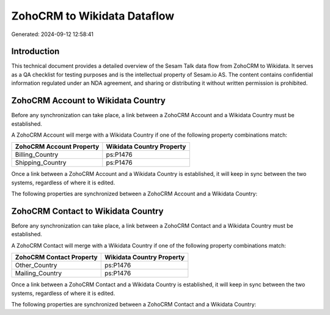 ============================
ZohoCRM to Wikidata Dataflow
============================

Generated: 2024-09-12 12:58:41

Introduction
------------

This technical document provides a detailed overview of the Sesam Talk data flow from ZohoCRM to Wikidata. It serves as a QA checklist for testing purposes and is the intellectual property of Sesam.io AS. The content contains confidential information regulated under an NDA agreement, and sharing or distributing it without written permission is prohibited.

ZohoCRM Account to Wikidata Country
-----------------------------------
Before any synchronization can take place, a link between a ZohoCRM Account and a Wikidata Country must be established.

A ZohoCRM Account will merge with a Wikidata Country if one of the following property combinations match:

.. list-table::
   :header-rows: 1

   * - ZohoCRM Account Property
     - Wikidata Country Property
   * - Billing_Country
     - ps:P1476
   * - Shipping_Country
     - ps:P1476

Once a link between a ZohoCRM Account and a Wikidata Country is established, it will keep in sync between the two systems, regardless of where it is edited.

The following properties are synchronized between a ZohoCRM Account and a Wikidata Country:

.. list-table::
   :header-rows: 1

   * - ZohoCRM Account Property
     - Wikidata Country Property
     - Wikidata Data Type


ZohoCRM Contact to Wikidata Country
-----------------------------------
Before any synchronization can take place, a link between a ZohoCRM Contact and a Wikidata Country must be established.

A ZohoCRM Contact will merge with a Wikidata Country if one of the following property combinations match:

.. list-table::
   :header-rows: 1

   * - ZohoCRM Contact Property
     - Wikidata Country Property
   * - Other_Country
     - ps:P1476
   * - Mailing_Country
     - ps:P1476

Once a link between a ZohoCRM Contact and a Wikidata Country is established, it will keep in sync between the two systems, regardless of where it is edited.

The following properties are synchronized between a ZohoCRM Contact and a Wikidata Country:

.. list-table::
   :header-rows: 1

   * - ZohoCRM Contact Property
     - Wikidata Country Property
     - Wikidata Data Type

